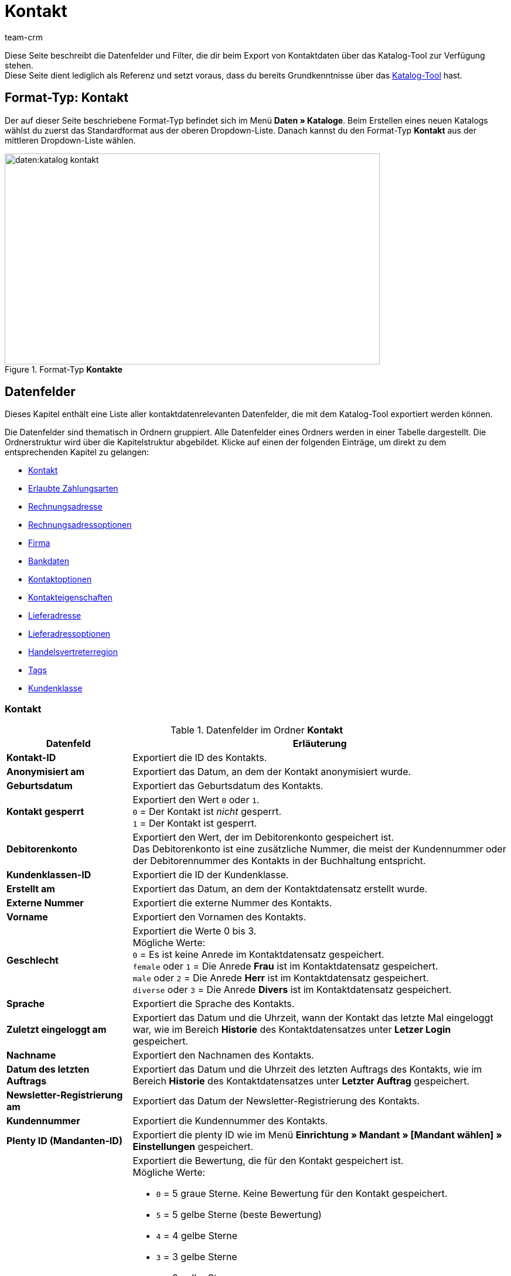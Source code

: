 = Kontakt
:keywords: Kontaktdaten exportieren, Exportieren Kontakte, Kontakt Export, Kontakte Export, Export Kontaktdaten, Kontaktexport
:description: Diese Seite beschreibt die Datenfelder und Filter, die dir beim Export von Kontaktdaten über das Katalog-Tool zur Verfügung stehen.
:author: team-crm
:page-aliases: kontakt-testphase.adoc

Diese Seite beschreibt die Datenfelder und Filter, die dir beim Export von Kontaktdaten über das Katalog-Tool zur Verfügung stehen. +
Diese Seite dient lediglich als Referenz und setzt voraus, dass du bereits Grundkenntnisse über das xref:daten:standardformate-exportieren.adoc#[Katalog-Tool] hast.

[discrete]
== Format-Typ: Kontakt

Der auf dieser Seite beschriebene Format-Typ befindet sich im Menü *Daten » Kataloge*.
Beim Erstellen eines neuen Katalogs wählst du zuerst das Standardformat aus der oberen Dropdown-Liste.
Danach kannst du den Format-Typ *Kontakt* aus der mittleren Dropdown-Liste wählen.

[[image-format-typ-kontakte]]
.Format-Typ *Kontakte*
image::daten:katalog-kontakt.png[width=640, height=360]

[#datenfelder]
== Datenfelder

Dieses Kapitel enthält eine Liste aller kontaktdatenrelevanten Datenfelder, die mit dem Katalog-Tool exportiert werden können.

Die Datenfelder sind thematisch in Ordnern gruppiert. Alle Datenfelder eines Ordners werden in einer Tabelle dargestellt. Die Ordnerstruktur wird über die Kapitelstruktur abgebildet. Klicke auf einen der folgenden Einträge, um direkt zu dem entsprechenden Kapitel zu gelangen:

* <<#datenfelder-kontakt, Kontakt>>
* <<#datenfelder-erlaubte-zahlungsarten, Erlaubte Zahlungsarten>>
* <<#datenfelder-rechnungsadresse, Rechnungsadresse>>
* <<#datenfelder-rechnungsadressoptionen, Rechnungsadressoptionen>>
* <<#datenfelder-firma, Firma>>
* <<#datenfelder-bankdaten, Bankdaten>>
* <<#datenfelder-kontaktoptionen, Kontaktoptionen>>
* <<#datenfelder-kontakteigenschaften, Kontakteigenschaften>>
* <<#datenfelder-lieferadresse, Lieferadresse>>
* <<#datenfelder-lieferadressoptionen, Lieferadressoptionen>>
* <<#datenfelder-handelsvertreterregion, Handelsvertreterregion>>
* <<#datenfelder-tags, Tags>>
* <<#datenfelder-kundenklasse, Kundenklasse>>

[#datenfelder-kontakt]
=== Kontakt

[[table-datenfelder-kontakt]]
.Datenfelder im Ordner *Kontakt*
[cols="1,3"]
|====
|Datenfeld |Erläuterung 

| *Kontakt-ID*
|Exportiert die ID des Kontakts.

| *Anonymisiert am*
|Exportiert das Datum, an dem der Kontakt anonymisiert wurde.

| *Geburtsdatum*
|Exportiert das Geburtsdatum des Kontakts.

| *Kontakt gesperrt*
|Exportiert den Wert `0` oder `1`. +
`0` = Der Kontakt ist _nicht_ gesperrt. +
`1` = Der Kontakt ist gesperrt.

| *Debitorenkonto*
|Exportiert den Wert, der im Debitorenkonto gespeichert ist. +
Das Debitorenkonto ist eine zusätzliche Nummer, die meist der Kundennummer oder der Debitorennummer des Kontakts in der Buchhaltung entspricht.

| *Kundenklassen-ID*
|Exportiert die ID der Kundenklasse.

| *Erstellt am*
|Exportiert das Datum, an dem der Kontaktdatensatz erstellt wurde.

| *Externe Nummer*
|Exportiert die externe Nummer des Kontakts.

| *Vorname*
|Exportiert den Vornamen des Kontakts.

| *Geschlecht*
|Exportiert die Werte 0 bis 3. +
Mögliche Werte: +
`0` = Es ist keine Anrede im Kontaktdatensatz gespeichert. +
`female` oder `1` = Die Anrede *Frau* ist im Kontaktdatensatz gespeichert. +
`male` oder `2` = Die Anrede *Herr* ist im Kontaktdatensatz gespeichert. +
`diverse` oder `3` = Die Anrede *Divers* ist im Kontaktdatensatz gespeichert. 

| *Sprache*
|Exportiert die Sprache des Kontakts.

| *Zuletzt eingeloggt am*
|Exportiert das Datum und die Uhrzeit, wann der Kontakt das letzte Mal eingeloggt war, wie im Bereich *Historie* des Kontaktdatensatzes unter *Letzer Login* gespeichert.

| *Nachname*
|Exportiert den Nachnamen des Kontakts.

| *Datum des letzten Auftrags*
|Exportiert das Datum und die Uhrzeit des letzten Auftrags des Kontakts, wie im Bereich *Historie* des Kontaktdatensatzes unter *Letzter Auftrag* gespeichert.

| *Newsletter-Registrierung am*
|Exportiert das Datum der Newsletter-Registrierung des Kontakts.

| *Kundennummer*
|Exportiert die Kundennummer des Kontakts.

| *Plenty ID (Mandanten-ID)*
|Exportiert die plenty ID wie im Menü *Einrichtung » Mandant » [Mandant wählen] » Einstellungen* gespeichert.

| *Bewertung*
a|Exportiert die Bewertung, die für den Kontakt gespeichert ist. +
Mögliche Werte:

* `0` = 5 graue Sterne. Keine Bewertung für den Kontakt gespeichert.
* `5` = 5 gelbe Sterne (beste Bewertung)
* `4` = 4 gelbe Sterne
* `3` = 3 gelbe Sterne
* `2` = 2 gelbe Sterne
* `1` = 1 gelber Stern
* `-1` = 1 roter Stern
* `-2` = 2 rote Sterne
* `-3` = 3 rote Sterne
* `-4` = 4 rote Sterne
* `-5` = 5 rote Sterne (schlechteste Bewertung)

| *Herkunfts-ID*
|Exportiert die ID der Herkunft.

| *Handelsvertreter-ID*
|Exportiert die ID des Handelsvertreters.

| *Titel*
|Exportiert den Titel des Kontakts.

| *Kontakttyp-ID*
a|Exportiert die ID des Kontakttyps.

Mögliche Werte:

* `1` = Kunde
* `2` = Interessent
* `3` = Handelsvertreter
* `4` = Lieferant
* `5` = Hersteller
* `6` = Partner
* `weitere IDs` = Namen der Typen, die du selbst erstellt hast

| *Aktualisierung am*
|Exportiert das Datum und die Uhrzeit, wann der Kontakt das letzte Mal aktualisiert war, wie im Bereich *Historie* des Kontaktdatensatzes unter *Aktualisiert* gespeichert.

| *Eigner-ID*
|Exportiert die ID des Eigners.

|====

[#datenfelder-erlaubte-zahlungsarten]
=== Erlaubte Zahlungsarten

[[table-datenfelder-erlaubte-zahlungsarten]]
.Datenfelder im Ordner *Erlaubte Zahlungsarten*
[cols="1,3"]
|====
|Datenfeld |Erläuterung 

| *Lastschrift erlaubt*
| Exportiert die Werte `0` oder `1`. +
`0` = Die Zahlungsart *Lastschrift* ist für den Kontakt _nicht_ erlaubt. +
`1` = Die Zahlungsart *Lastschrift* ist für den Kontakt erlaubt.

| *Rechnung erlaubt*
| Exportiert die Werte `0` oder `1`. +
`0` = Die Zahlungsart *Rechnung* ist für den Kontakt _nicht_ erlaubt. +
`1` = Die Zahlungsart *Rechnung* ist für den Kontakt erlaubt.

|====

[#datenfelder-rechnungsadresse]
=== Rechnungsadresse

[[table-datenfelder-rechnungsadresse]]
.Datenfelder im Ordner *Rechnungsadresse*
[cols="1,3"]
|====
|Datenfeld |Erläuterung 

| *ID der Rechnungsadresse*
|Exportiert die ID der Rechnungsadresse.

| *Straße der Rechnungsadresse (Adresse 1)*
|Exportiert die Straße (Adresse 1), die in der Rechnungsadresse gespeichert ist.

| *Hausnummer der Rechnungsadresse (Adresse 2)*
|Exportiert die Hausnummer (Adresse 2), die in der Rechnungsadresse gespeichert ist.

| *Adresszusatz der Rechnungsadresse (Adresse 3)*
|Exportiert den Adresszusatz (Adresse 3), der in der Rechnungsadresse gespeichert ist.

| *Adresse 4 der Rechnungsadresse*
|Exportiert den Wert, der unter Adresse 4 in der Rechnungsadresse gespeichert ist. +
Adresse 4 ist ein Feld, das zur freien Verfügung verwendet werden kann.

| *Geprüft am*
|Dieses Feld ist _nicht_ im plentymarkets Backend sichtbar, kann aber über REST gesetzt werden. Wenn also ein Wert verfügbar ist, wird dieser in der Exportdatei enthalten sein.

| *Länder-ID der Rechnungsadresse*
|Exportiert die ID des Landes, das in der Rechnungsadresse gespeichert ist.

| *Firma der Rechnungsadresse (Name 1)*
|Exportiert die Firma (Name 1), die in der Rechnungsadresse gespeichert ist.

| *Vorname der Rechnungsadresse (Name 2)*
|Exportiert den Vornamen (Name 2), der in der Rechnungsadresse gespeichert ist.

| *Nachname der Rechnungsadresse (Name 3)*
|Exportiert den Nachnamen (Name 3), der in der Rechnungsadresse gespeichert ist.

| *Namenszusatz der Rechnungsadresse (Name 4)*
|Exportiert den Namenszusatz (Name 4), der in der Rechnungsadresse gespeichert ist.

| *Postleitzahl der Rechnungsadresse*
|Exportiert die Postleitzahl, die in der Rechnungsadresse gespeichert ist.

| *Bundesland-ID der Rechnungsadresse*
|Exportiert die ID des Bundeslandes, das in der Rechnungsadresse gespeichert ist.

| *Ort der Rechnungsadresse*
|Exportiert den Ort, der in der Rechnungsadresse gespeichert ist.

| *Ist primär*
|Exportiert den Wert, ob es sich bei der Rechnungsadresse um die primäre Rechnungsadresse handelt oder nicht. +
`0` = Die Rechnungsadresse ist _nicht_ auf *Ja, primär* gesetzt. +
`1` = Die Rechnungsadresse ist auf *Ja, primär* gesetzt.

|====

[#datenfelder-rechnungsadressoptionen]
=== Rechnungsadressoptionen

[[table-datenfelder-rechnungsadressoptionen]]
.Datenfelder im Ordner *Rechnungsadressoptionen*
[cols="1,3"]
|====
|Datenfeld |Erläuterung 

| *E-Mail-Adresse der Rechnungsadresse*
|Exportiert die E-Mail-Adresse, die in der Rechnungsadresse gespeichert ist.

| *Altersfreigabe der Rechnungsadresse*
|Exportiert die Altersfreigabe, die in der Rechnungsadresse gespeichert ist.

| *Geburtsdatum der Rechnungsadresse*
|Exportiert das Geburtsdatum, das in der Rechnungsadresse gespeichert ist.

| *Ansprechpartner der Rechnungsadresse*
|Exportiert den Ansprechpartner, der in der Rechnungsadresse gespeichert ist.

| *Gelangensbestätigung der Rechnungsadresse*
|Exportiert die Werte `0` oder `1`. +
`0` = Die Gelangensbestätigung wird in den Adressoptionen der Rechnungsadresse _nicht_ aktiviert. +
`1` = Die Gelangensbestätigung wird in den Adressoptionen der Rechnungsadresse aktiviert. +
*_Hinweis:_* Um beim Versand in ein anderes Land der EU von der Umsatzsteuer befreit zu werden, müssen Händler:innen anhand der Gelangensbestätigung nachweisen, dass die Ware aus Deutschland in einem anderen EU-Mitgliedstaat angekommen ist.

| *Externe Adress-ID der Rechnungsadresse*
|Exportiert die externe Adress-ID der Rechnungsadresse.

| *Externe Kundennummer der Rechnungsadresse*
|Exportiert die externe Nummer, die in der Rechnungsadresse gespeichert ist.

| *Personennummer der Rechnungsadresse*
|Exportiert die Personennummer, die in der Rechnungsadresse gespeichert ist.

| *Postnummer der Rechnungsadresse*
|Exportiert die Postnummer, die in der Rechnungsadresse gespeichert ist.

| *Session-ID der Rechnungsadresse*
|Die Session-ID ist _nicht_ im plentymarkets Backend sichtbar, kann aber über REST gesetzt werden. Wenn also eine Session-ID verfügbar ist, wird diese in der Exportdatei enthalten sein.

| *Telefonnummer der Rechnungsadresse*
|Exportiert die Telefonnummer, die in der Rechnungsadresse gespeichert ist.

| *Titel der Rechnungsadresse*
|Exportiert den Titel, der in der Rechnungsadresse gespeichert ist.

| *Umsatzsteuer-ID der Rechnungsadresse*
|Exportiert die Umsatzsteuer-Identifikationsnummer, die in der Rechnungsadresse gespeichert ist.

|====

[#datenfelder-firma]
=== Firma

[[table-datenfelder-firma]]
.Datenfelder im Ordner *Firma*
[cols="1,3"]
|====
|Datenfeld |Erläuterung

| *Firmen-ID*
|Exportiert die ID der Firma.

| *Firmenname*
|Exportiert den Namen der Firma.

| *Mindestbestellwert des Lieferanten*
|Exportiert den Mindestbestellwert des Lieferanten, der im Firmendatensatz gespeichert ist.

| *Lieferzeit*
|Exportiert die Lieferzeit, die im Firmendatensatz gespeichert ist.

| *Skontofrist in Tagen*
|Exportiert die Skontofrist, die im Firmendatensatz gespeichert ist.

| *Skontosatz in Prozent*
|Exportiert den Skontosatz, der im Firmendatensatz gespeichert ist.

| *Nummer*
|Die Firmennummer ist _nicht_ im plentymarkets Backend sichtbar, kann aber über REST gesetzt werden. Wenn also eine Nummer verfügbar ist, wird diese in der Exportdatei enthalten sein.

| *Handelsvertreter Kontakt-ID*
|Exportiert die Kontakt-ID des Handelsvertreters, der mit dem Kontakt verknüpft ist.

| *Währung des Lieferanten*
|Exportiert die Währung des Lieferanten, die im Firmendatensatz gespeichert ist.

| *Umsatzsteuer-Identifikationsnummer*
|Exportiert die Umsatzsteuer-Identifikationsnummer, die im Firmendatensatz gespeichert ist.

| *Zahlungsziel*
|Exportiert das Zahlungsziel, das im Firmendatensatz gespeichert ist.

| *Eigner-ID*
|Exportiert die ID des Eigners, die im Firmendatensatz gespeichert ist.

|====

[#datenfelder-bankdaten]
=== Bankdaten

[[table-datenfelder-bankdaten]]
.Datenfelder im Ordner *Bankdaten*
[cols="1,3"]
|====
|Datenfeld |Erläuterung

| *Bankdaten-ID*
|Exportiert die ID des Bankdatensatzes, die im Kontaktdatensatz im Bereich *Bankdaten* gespeichert ist.

| *Kontonummer*
|Exportiert die Kontonummer, die im Kontaktdatensatz im Bereich *Bankdaten* gespeichert ist.

| *Kontoinhaber*
|Exportiert den Kontoinhaber, der im Kontaktdatensatz im Bereich *Bankdaten* gespeichert ist.

| *Adresse der Bank*
|Exportiert die Adresse der Bank, die im Kontaktdatensatz im Bereich *Bankdaten* gespeichert ist.

| *Land der Bank*
|Exportiert das Land der Bank, das im Kontaktdatensatz im Bereich *Bankdaten* gespeichert ist.

| *Name der Bank*
|Exportiert den Namen der Bank, der im Kontaktdatensatz im Bereich *Bankdaten* gespeichert ist.

| *Postleitzahl und Ort der Bank*
|Exportiert die Postleitzahl und den Ort der Bank, die im Kontaktdatensatz im Bereich *Bankdaten* gespeichert sind.

| *BIC*
|Exportiert die BIC des Kontakts, die im Kontaktdatensatz im Bereich *Bankdaten* gespeichert ist.

| *Verknüpfte Kontakt-ID*
|Exportier die mit den Bankdaten verknüpfte Kontakt-ID.

| *SEPA-Lastschriftmandat erteilt am*
|Exportiert das Datum, an dem das SEPA-Lastschriftmandat erteilt wurde.

| *SEPA-Lastschriftmandat verfügbar*
|Exportiert die Werte `0` oder `1`. +
`0` = Das SEPA-Lastschriftmandat ist _nicht_ verfügbar. +
`1` = Das SEPA-Lastschriftmandat ist verfügbar.

| *Art des SEPA-Mandats*
|Exportiert die Art des SEPA-Mandats. 
Mögliche Werte: +
SEPA-Firmen-Lastschrift +
SEPA-Basis-Lastschrift

| *SEPA-Ausführungsmodalität*
|Exportiert die Werte `onOff` oder `recurrent`. +
`onOff` = Einmalige Zahlung. +
`recurrent` = Wiederkehrende Zahlung.

| *IBAN*
|Exportiert die IBAN des Kontakts.

| *Letzte Änderung durch*
|Exportiert das Datum und die Uhrzeit der letzten Änderung.

| *Bankleitzahl*
|Exportiert die Bankleitzahl des Kontakts.

|====

[#datenfelder-kontaktoptionen]
=== Kontaktoptionen

[[table-datenfelder-kontaktoptionen]]
.Datenfelder im Ordner *Kontaktoptionen*
[cols="1,3"]
|====
|Datenfeld |Erläuterung

| *Gastzugang*
|Exportiert den Wert, der unter *Gastzugang* in den Kontaktoptionen gespeichert ist. +
*_Hinweis:_* Sobald ein Wert gespeichert ist, gilt dieser Kontakt als Gast.

| *Zugang Marketplace-Partner*
|Exportiert den Wert, der unter *Zugang Marketplace Partner* in den Kontaktoptionen gespeichert ist.

| *Ansprechpartner*
|Exportiert den Ansprechpartner, der in den Kontaktoptionen gespeichert ist.

| *Follow-up-Datum*
|Exportiert das Follow-up-Datum, das in den Kontaktoptionen gespeichert ist.

| *E-Mail PayPal*
|Exportiert die PayPal-E-Mail-Adresse, die in den Kontaktoptionen gespeichert ist.

| *E-Mail privat*
|Exportiert die private E-Mail-Adresse, die in den Kontaktoptionen gespeichert ist.

| *E-Mail geschäftlich*
|Exportiert die geschäftliche E-Mail-Adresse, die in den Kontaktoptionen gespeichert ist.

| *Gruppe Forum*
|Exportiert den Wert, der unter *Gruppe Forum* in den Kontaktoptionen gespeichert ist.

| *Identifikationsnummer DHL*
|Exportiert die Identifikationsnummer von DHL, die in den Kontaktoptionen gespeichert ist.

| *Identifikationsnummer Klarna*
|Exportiert die Identifikationsnummer von Klarna, die in den Kontaktoptionen gespeichert ist.

| *Marktplatz Amazon*
|Exportiert den Wert, der unter *Marktplatz Amazon* in den Kontaktoptionen gespeichert ist.

| *Marktplatz eBay*
|Exportiert den Wert, der unter *Marktplatz eBay* in den Kontaktoptionen gespeichert ist.

| *Standardzahlungsart*
|Exportiert den Wert, der für die Standardzahlungsart in den Kontaktoptionen gespeichert ist.

| *Zahlungsart Klarna*
|Exportiert den Wert, der unter *Zahlungsart Klarna* in den Kontaktoptionen gespeichert ist.

| *Zahlungsart Mollie*
|Exportiert den Wert, der unter *Zahlungsart Mollie* in den Kontaktoptionen gespeichert ist.

| *Zahlungsart PayPal*
|Exportiert den Wert, der unter *Zahlungsart PayPal* in den Kontaktoptionen gespeichert ist.

| *Anrede privat*
|Exportiert die private Anrede, die in den Kontaktoptionen gespeichert ist.

| *Anrede geschäftlich*
|Exportiert die geschäftliche Anrede, die in den Kontaktoptionen gespeichert ist.

| *Faxnummer privat*
|Exportiert die private Faxnummer, die in den Kontaktoptionen gespeichert ist.

| *Faxnummer geschäftlich*
|Exportiert die geschäftliche Faxnummer, die in den Kontaktoptionen gespeichert ist.

| *Mobilfunknummer privat*
|Exportiert die private Mobilfunknummer, die in den Kontaktoptionen gespeichert ist.

| *Mobilfunknummer geschäftlich*
|Exportiert die geschäftliche Mobilfunknummer, die in den Kontaktoptionen gespeichert ist.

| *Telefonnummer privat*
|Exportiert die private Telefonnummer, die in den Kontaktoptionen gespeichert ist.

| *Telefonnummer geschäftlich*
|Exportiert die geschäftliche Telefonnummer, die in den Kontaktoptionen gespeichert ist.

| *Benutzername Forum*
|Exportiert den Benutzernamen aus dem Forum, der in den Kontaktoptionen gespeichert ist.

| *Benutzername privat*
|Exportiert den privaten Benutzernamen, der in den Kontaktoptionen gespeichert ist.

| *Benutzername geschäftlich*
|Exportiert den geschäftlichen Benutzernamen, der in den Kontaktoptionen gespeichert ist.

| *Webseite privat*
|Exportiert die private Webseite, die in den Kontaktoptionen gespeichert ist.

| *Webseite geschäftlich*
|Exportiert die geschäftliche Webseite, die in den Kontaktoptionen gespeichert ist.

|====

[#datenfelder-kontakteigenschaften]
=== Kontakteigenschaften

[[table-datenfelder-kontakteigenschaften]]
.Datenfelder im Ordner *Kontakteigenschaften*
[cols="1,3"]
|====
|Datenfeld |Erläuterung

| *Kontakteigenschafts-ID*
|Exportiert die ID der Kontakteigenschaft.

| *Alles*
|Exportiert alle Daten, die zu der Eigenschaft gespeichert sind.

| *Verknüpfte Kontakt-ID*
|Exportiert die mit der Eigenschaft verknüpfte ID des Kontakts.

| *Eigenschaftstyp*
a|Exportiert den Eigenschaftstyp. +
Verfügbare Werte:

* `none` = Kein
* `int` = Ganze Zahl
* `float` = Kommazahl
* `selection` = Auswahl
* `multiSelection` = Mehrfachauswahl
* `shortText` = Kurztext
* `text` = Text
* `date` = Datum
* `file` = Datei

| *Eigenschaftswert*
|Exportiert den Wert der Eigenschaft.

|====

[#datenfelder-lieferadresse]
=== Lieferadresse

[[table-datenfelder-lieferadresse]]
.Datenfelder im Ordner *Lieferadresse*
[cols="1,3"]
|====
|Datenfeld |Erläuterung 

| *ID der Lieferadresse*
|Exportiert die ID der Lieferadresse.

| *Straße der Lieferadresse (Adresse 1)*
|Exportiert die Straße (Adresse 1), die in der Lieferadresse gespeichert ist.

| *Hausnummer der Lieferadresse (Adresse 2)*
|Exportiert die Hausnummer (Adresse 2), die in der Lieferadresse gespeichert ist.

| *Adresszusatz der Lieferadresse (Adresse 3)*
|Exportiert den Adresszusatz (Adresse 3), der in der Lieferadresse gespeichert ist.

| *Adresse 4 der Lieferadresse*
|Exportiert den Wert, der unter Adresse 4 in der Lieferadresse gespeichert ist. +
Adresse 4 ist ein Feld, das zur freien Verfügung verwendet werden kann.

| *Geprüft am*
|Dieses Feld ist _nicht_ im plentymarkets Backend sichtbar, kann aber über REST gesetzt werden. Wenn also ein Wert verfügbar ist, wird dieser in der Exportdatei enthalten sein.

| *Länder-ID der Lieferadresse*
|Exportiert die ID des Landes, das in der Lieferadresse gespeichert ist.

| *Firma der Lieferadresse (Name 1)*
|Exportiert die Firma (Name 1), die in der Lieferadresse gespeichert ist.

| *Vorname der Lieferadresse (Name 2)*
|Exportiert den Vornamen (Name 2), der in der Lieferadresse gespeichert ist.

| *Nachname der Lieferadresse (Name 3)*
|Exportiert den Nachnamen (Name 3), der in der Lieferadresse gespeichert ist.

| *Namenszusatz der Lieferadresse (Name 4)*
|Exportiert den Namenszusatz (Name 4), der in der Lieferadresse gespeichert ist.

| *Postleitzahl der Lieferadresse*
|Exportiert die Postleitzahl, die in der Lieferadresse gespeichert ist.

| *Bundesland-ID der Lieferadresse*
|Exportiert die ID des Bundeslandes, das in der Lieferadresse gespeichert ist.

| *Ort der Lieferadresse*
|Exportiert den Ord, der in der Lieferadresse gespeichert ist.

| *Ist primär*
|Exportiert den Wert, ob es sich bei der Lieferadresse um die primäre Lieferadresse handelt oder nicht. +
`0` = Die Lieferadresse ist _nicht_ auf *Ja, primär* gesetzt. +
`1` = Die Lieferadresse ist auf *Ja, primär* gesetzt.

|====

[#datenfelder-lieferadressoptionen]
=== Lieferadressoptionen

[[table-datenfelder-lieferadressoptionen]]
.Datenfelder im Ordner *Lieferadressoptionen*
[cols="1,3"]
|====
|Datenfeld |Erläuterung 

| *E-Mail-Adresse der Lieferadresse*
|Exportiert die E-Mail-Adresse, die in der Lieferadresse gespeichert ist.

| *Altersfreigabe der Lieferadresse*
|Exportiert die Altersfreigabe, die in der Lieferadresse gespeichert ist.

| *Geburtsdatum der Lieferadresse*
|Exportiert das Geburtsdatum, das in der Lieferadresse gespeichert ist.

| *Ansprechpartner der Lieferadresse*
|Exportiert den Ansprechpartner, der in der Lieferadresse gespeichert ist.

| *Gelangensbestätigung der Lieferadresse*
|Exportiert die Werte `0` oder `1`. +
`0` = Die Gelangensbestätigung wird in den Adressoptionen der Lieferadresse _nicht_ aktiviert. +
`1` = Die Gelangensbestätigung wird in den Adressoptionen der Lieferadresse aktiviert. +
*_Hinweis:_* Um beim Versand in ein anderes Land der EU von der Umsatzsteuer befreit zu werden, müssen Händler:innen anhand der Gelangensbestätigung nachweisen, dass die Ware aus Deutschland in einem anderen EU-Mitgliedstaat angekommen ist.

| *Externe Adress-ID der Lieferadresse*
|Exportiert die externe Adress-ID der Lieferadresse.

| *Externe Kundennummer der Lieferadresse*
|Exportiert die Kundennummer, die in der Lieferadresse gespeichert ist.

| *Personennummer der Lieferadresse*
|Exportiert die Personennummer, die in der Lieferadresse gespeichert ist.

| *Postnummer der Lieferadresse*
|Exportiert die Postnummer, die in der Lieferadresse gespeichert ist.

| *Session-ID der Lieferadresse*
|Die Session-ID ist _nicht_ im plentymarkets Backend sichtbar, kann aber über REST gesetzt werden. Wenn also eine Session-ID verfügbar ist, wird diese in der Exportdatei enthalten sein.

| *Telefonnummer der Lieferadresse*
|Exportiert die Telefonnummer, die in der Lieferadresse gespeichert ist.

| *Titel der Lieferadresse*
|Exportiert den Titel, der in der Lieferadresse gespeichert ist.

| *Umsatzsteuer-ID der Lieferadresse*
|Exportiert die Umsatzsteuer-Identifikationsnummer, die in der Lieferadresse gespeichert ist.

|====

[#datenfelder-handelsvertreterregion]
=== Handelsvertreterregion

[[table-datenfelder-handelsvertreterregion]]
.Datenfelder im Ordner *Handelsvertreterregion*
[cols="1,3"]
|====
|Datenfeld |Erläuterung 

| *Regionen-ID des Handelsvertreters*
|Exportiert die ID der Region des Handelsvertreters. +
Auf dieser xref:daten:interne-IDs.adoc#30[Handbuchseite] findest du die entsprechenden IDs.

| *Länder-ID des Handelsvertreters*
|Exportiert die ID des Landes des Handelsvertreters. +
Auf dieser xref:daten:interne-IDs.adoc#30[Handbuchseite] findest du die entsprechenden IDs.

| *Postleitzahlenbereich des Handelsvertreters*
|Exportiert den Postleitzahlenbereich, in dem der Handelsvertreter tätig ist.

|====

[#datenfelder-tags]
=== Tags

[[table-datenfelder-tags]]
.Datenfelder im Ordner *Tags*
[cols="1,3"]
|====
|Datenfeld |Erläuterung

| *Tag-ID*
|Exportiert die ID des Tags.

|====

[#datenfelder-kundenklasse]
=== Kundenklasse

.Datenfelder im Ordner *Kundenklasse*
[cols="1,3"]
|====
|Datenfeld |Erläuterung

| *Skontofrist der Kundenklasse*
|Exportiert die in der Kundenklasse gespeicherte Skontofrist.

| *Skontosatz der Kundenklasse*
|Exportiert den in der Kundenklasse gespeicherten Skontosatz.

| *Zahlungsziel der Kundenklasse*
|Exportiert das in der Kundenklasse gespeicherte Zahlungsziel.

| *Valuta der Kundenklasse*
|Exportiert die in der Kundenklasse gespeicherte Valuta.

|====

[#filter]
== Filter

Dieses Kapitel enthält eine Liste der Filter, mit denen du einschränken kannst, welche Kontakte in die Exportdatei aufgenommen werden sollen.

[[table-filter-contact]]
.Filter für den Kontaktexport
[cols="1,3"]
|====
|Filter |Erläuterung

| *Kontakt-ID*
a|Beschränkt den Export auf Kontakte mit einer bestimmten ID. +
Wähle aus der linken Dropdown-Liste einen Operator. Gib im Feld rechts die Kontakt-ID ein.

Verfügbare Operatoren:

* *=*: Gleich. Gib die Kontakt-ID in das Feld rechts ein. Es wird nur der Kontakt mit dieser ID exportiert.
* *!=* Nicht gleich. Gib die Kontakt-ID in das Feld rechts ein. Es werden nur die Kontakte exportiert, die nicht diese ID haben. 
* *>*: Größer als. Gib die Kontakt-ID in das Feld rechts ein. Es werden nur die Kontakte exportiert, die eine höhere ID haben.
* *>=*: Größer oder gleich. Gib die Kontakt-ID in das Feld rechts ein. Es werden nur die Kontakte mit dieser oder einer höheren ID exportiert.
* *<*: Kleiner als. Gib die Kontakt-ID in das Feld rechts ein. Es werden nur die Kontakte exportiert, die eine niedrigere ID haben.
* *>=*: Kleiner oder gleich. Gib die Kontakt-ID in das Feld rechts ein. Es werden nur die Kontakte mit dieser oder einer niedrigeren ID exportiert.

| *Mandant*
|Beschränkt den Export auf Kontakte, denen der gewählte Mandant zugeordnet ist.

| *Kundenklasse*
|Beschränkt den Export auf Kontakte mit der gewählten Kundenklasse. Du kannst für diesen Filter mehrere Klassen wählen.

| *Land*
|Beschränkt den Export auf Kontakte, denen das gewählte Land zugeordnet ist.

| *Lastschriftmandat*
|Entscheide, ob der Export Kontakte mit Lastschriftmandat beinhalten soll oder nicht. +
*Ja* = Kontakte mit Lastschriftmandat werden exportiert. +
*Nein* = Kontakte mit Lastschriftmandat werden _nicht_ exportiert.

| *IBAN*
|Entscheide, ob der Export Kontakte mit IBAN beinhalten soll oder nicht. +
*Verfügbar* = Kontakte mit IBAN werden exportiert. +
*Nicht verfügbar* = Kontakte mit IBAN werden _nicht_ exportiert.

| *Eigner*
|Beschränkt den Export auf Kontakte, denen der gewählte Eigner zugeordnet ist. Du kannst für diesen Filter mehrere Eigner wählen.

| *Bewertung*
|Beschränkt den Export auf Kontakte mit der gewählten Bewertung. Du kannst für diesen Filter mehrere Bewertung wählen. +
Die Werte reichen von `5` bis `-5`. `5` steht für die beste und `-5` für die schlechteste Bewertung. `0` bedeutet, dass keine Bewertung für den Kontakt gespeichert wurde.

| *Herkunft*
|Beschränkt den Export auf Kontakte mit der gewählten Herkunft. Du kannst für diesen Filter mehrere Herkünfte wählen.

| *Typ*
|Beschränkt den Export auf Kontakte mit dem gewählten Typ. Du kannst für diesen Filter mehrere Typen wählen.

| *Tags*
|Beschränkt den Export auf Kontakte mit dem gewählten Tag. Du kannst für diesen Filter mehrere Tags wählen.

| *Alle Kontaktadressen exportieren*
|Entscheide, ob der Export alle Kontaktadressen beinhalten soll oder nicht. +
*Ja* = Alle Kontaktadressen werden exportiert. +
*Nein* = Es werden _nicht_ alle Kontaktadressen exportiert.

| *Kontakt erstellt am*
a|Beschränkt den Export auf Kontakte, die an einem bestimmten Datum erstellt wurden. +
Wähle aus der linken Dropdown-Liste einen Operator. Gib das Datum im Format `TT.MM.JJJJ ein. Klicke alternativ auf das Kalendersymbol (material:today[]), wenn du das Datum lieber aus dem Kalender wählen möchtest. 

Verfügbare Operatoren: 

* *>=*: Größer oder gleich. Gib ein Datum in das Feld rechts ein. Es werden nur die Kontakte exportiert, die an oder nach diesem Datum erstellt wurden. +
* *<=* Kleiner oder gleich. Gib ein Datum in das Feld rechts. Es werden nur die Kontakte exportiert, die vor oder an diesem Datum erstellt wurden.

|====